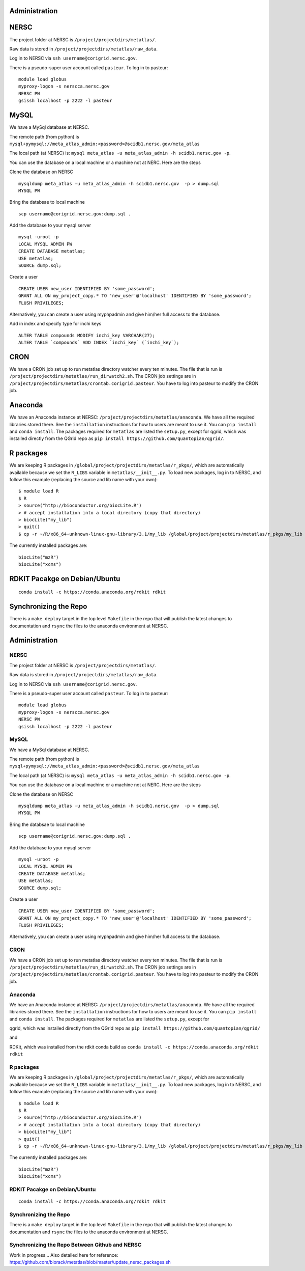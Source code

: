 Administration
--------------

NERSC
-----

The project folder at NERSC is ``/project/projectdirs/metatlas/``.

Raw data is stored in ``/project/projectdirs/metatlas/raw_data``.

Log in to NERSC via ``ssh username@corigrid.nersc.gov``.

There is a pseudo-super user account called ``pasteur``. To log in to
pasteur:

::

    module load globus
    myproxy-logon -s nerscca.nersc.gov
    NERSC PW
    gsissh localhost -p 2222 -l pasteur

MySQL
-----

We have a MySql database at NERSC.

The remote path (from python) is
``mysql+pymysql://meta_atlas_admin:<password>@scidb1.nersc.gov/meta_atlas``

The local path (at NERSC) is:
``mysql meta_atlas -u meta_atlas_admin -h scidb1.nersc.gov -p``.


You can use the database on a local machine or a machine not at NERC. Here are the steps

Clone the database on NERSC
::

    mysqldump meta_atlas -u meta_atlas_admin -h scidb1.nersc.gov  -p > dump.sql
    MYSQL PW

Bring the databsae to local machine

::

    scp username@corigrid.nersc.gov:dump.sql .


Add the database to your mysql server
::

    mysql -uroot -p
    LOCAL MYSQL ADMIN PW
    CREATE DATABASE metatlas;
    USE metatlas;
    SOURCE dump.sql;


Create a user
::

    CREATE USER new_user IDENTIFIED BY 'some_password';
    GRANT ALL ON my_project_copy.* TO 'new_user'@'localhost' IDENTIFIED BY 'some_password';
    FLUSH PRIVILEGES;

Alternatively, you can create a user using myphpadmin and give him/her full access to the database.

Add in index and specify type for inchi keys
::

    ALTER TABLE compounds MODIFY inchi_key VARCHAR(27);
    ALTER TABLE `compounds` ADD INDEX `inchi_key` (`inchi_key`);

CRON
----

We have a CRON job set up to run metatlas directory watcher every ten
minutes. The file that is run is
``/project/projectdirs/metatlas/run_dirwatch2.sh``. The CRON job
settings are in
``/project/projectdirs/metatlas/crontab.corigrid.pasteur``. You have to
log into pasteur to modify the CRON job.

Anaconda
--------

We have an Anaconda instance at NERSC:
``/project/projectdirs/metatlas/anaconda``. We have all the required
libraries stored there. See the ``installation`` instructions for how to
users are meant to use it. You can ``pip install`` and
``conda install``. The packages required for ``metatlas`` are listed the
``setup.py``, except for qgrid, which was installed directly from the
QGrid repo as ``pip install https://github.com/quantopian/qgrid/``.

R packages
----------

We are keeping R packages in
``/global/project/projectdirs/metatlas/r_pkgs/``, which are
automatically available because we set the ``R_LIBS`` variable in
``metatlas/__init__.py``. To load new packages, log in to NERSC, and
follow this example (replacing the source and lib name with your own):

::

    $ module load R
    $ R
    > source("http://bioconductor.org/biocLite.R")
    > # accept installation into a local directory (copy that directory)
    > biocLite("my_lib")
    > quit()
    $ cp -r ~/R/x86_64-unknown-linux-gnu-library/3.1/my_lib /global/project/projectdirs/metatlas/r_pkgs/my_lib

The currently installed packages are:

::

    biocLite("mzR")
    biocLite("xcms")



RDKIT Pacakge on Debian/Ubuntu
------------------------------
::

    conda install -c https://conda.anaconda.org/rdkit rdkit


Synchronizing the Repo
----------------------

There is a ``make deploy`` target in the top level ``Makefile`` in the
repo that will publish the latest changes to documentation and ``rsync``
the files to the anaconda environment at NERSC.


Administration
--------------

NERSC
=====

The project folder at NERSC is ``/project/projectdirs/metatlas/``.

Raw data is stored in ``/project/projectdirs/metatlas/raw_data``.

Log in to NERSC via ``ssh username@corigrid.nersc.gov``.

There is a pseudo-super user account called ``pasteur``. To log in to
pasteur:

::

    module load globus
    myproxy-logon -s nerscca.nersc.gov
    NERSC PW
    gsissh localhost -p 2222 -l pasteur

MySQL
=====

We have a MySql database at NERSC.

The remote path (from python) is
``mysql+pymysql://meta_atlas_admin:<password>@scidb1.nersc.gov/meta_atlas``

The local path (at NERSC) is:
``mysql meta_atlas -u meta_atlas_admin -h scidb1.nersc.gov -p``.


You can use the database on a local machine or a machine not at NERC. Here are the steps

Clone the database on NERSC
::

    mysqldump meta_atlas -u meta_atlas_admin -h scidb1.nersc.gov  -p > dump.sql
    MYSQL PW

Bring the databsae to local machine

::

    scp username@corigrid.nersc.gov:dump.sql .


Add the database to your mysql server
::

    mysql -uroot -p
    LOCAL MYSQL ADMIN PW
    CREATE DATABASE metatlas;
    USE metatlas;
    SOURCE dump.sql;


Create a user
::

    CREATE USER new_user IDENTIFIED BY 'some_password';
    GRANT ALL ON my_project_copy.* TO 'new_user'@'localhost' IDENTIFIED BY 'some_password';
    FLUSH PRIVILEGES;

Alternatively, you can create a user using myphpadmin and give him/her full access to the database.


CRON
====

We have a CRON job set up to run metatlas directory watcher every ten
minutes. The file that is run is
``/project/projectdirs/metatlas/run_dirwatch2.sh``. The CRON job
settings are in
``/project/projectdirs/metatlas/crontab.corigrid.pasteur``. You have to
log into pasteur to modify the CRON job.

Anaconda
========

We have an Anaconda instance at NERSC:
``/project/projectdirs/metatlas/anaconda``. We have all the required
libraries stored there. See the ``installation`` instructions for how to
users are meant to use it. You can ``pip install`` and
``conda install``. The packages required for ``metatlas`` are listed the
``setup.py``, except for 

qgrid, which was installed directly from the
QGrid repo as ``pip install https://github.com/quantopian/qgrid/``

and

RDKit, which was installed from the rdkit conda build as
``conda install -c https://conda.anaconda.org/rdkit rdkit``

R packages
==========

We are keeping R packages in
``/global/project/projectdirs/metatlas/r_pkgs/``, which are
automatically available because we set the ``R_LIBS`` variable in
``metatlas/__init__.py``. To load new packages, log in to NERSC, and
follow this example (replacing the source and lib name with your own):

::

    $ module load R
    $ R
    > source("http://bioconductor.org/biocLite.R")
    > # accept installation into a local directory (copy that directory)
    > biocLite("my_lib")
    > quit()
    $ cp -r ~/R/x86_64-unknown-linux-gnu-library/3.1/my_lib /global/project/projectdirs/metatlas/r_pkgs/my_lib

The currently installed packages are:

::

    biocLite("mzR")
    biocLite("xcms")



RDKIT Pacakge on Debian/Ubuntu
==============================
::

    conda install -c https://conda.anaconda.org/rdkit rdkit


Synchronizing the Repo
======================

There is a ``make deploy`` target in the top level ``Makefile`` in the
repo that will publish the latest changes to documentation and ``rsync``
the files to the anaconda environment at NERSC.


Synchronizing the Repo Between Github and NERSC
===============================================

Work in progress...
Also detailed here for reference:
https://github.com/biorack/metatlas/blob/master/update_nersc_packages.sh

